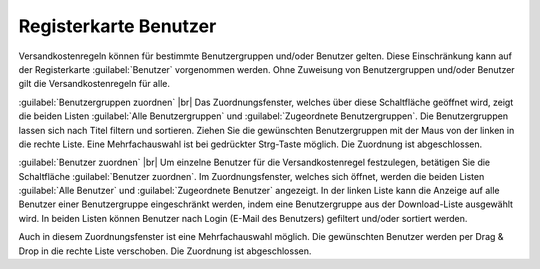 ﻿Registerkarte Benutzer
======================
Versandkostenregeln können für bestimmte Benutzergruppen und/oder Benutzer gelten. Diese Einschränkung kann auf der Registerkarte :guilabel:`Benutzer` vorgenommen werden. Ohne Zuweisung von Benutzergruppen und/oder Benutzer gilt die Versandkostenregeln für alle.

.. image:: ../../media/screenshots-de/oxaadm01.png
   :alt: Versandkostenregeln - Registerkarte Benutzer
   :height: 325
   :width: 650

:guilabel:`Benutzergruppen zuordnen` |br|
Das Zuordnungsfenster, welches über diese Schaltfläche geöffnet wird, zeigt die beiden Listen :guilabel:`Alle Benutzergruppen` und :guilabel:`Zugeordnete Benutzergruppen`. Die Benutzergruppen lassen sich nach Titel filtern und sortieren. Ziehen Sie die gewünschten Benutzergruppen mit der Maus von der linken in die rechte Liste. Eine Mehrfachauswahl ist bei gedrückter Strg-Taste möglich. Die Zuordnung ist abgeschlossen.

:guilabel:`Benutzer zuordnen` |br|
Um einzelne Benutzer für die Versandkostenregel festzulegen, betätigen Sie die Schaltfläche :guilabel:`Benutzer zuordnen`. Im Zuordnungsfenster, welches sich öffnet, werden die beiden Listen :guilabel:`Alle Benutzer` und :guilabel:`Zugeordnete Benutzer` angezeigt. In der linken Liste kann die Anzeige auf alle Benutzer einer Benutzergruppe eingeschränkt werden, indem eine Benutzergruppe aus der Download-Liste ausgewählt wird. In beiden Listen können Benutzer nach Login (E-Mail des Benutzers) gefiltert und/oder sortiert werden.

Auch in diesem Zuordnungsfenster ist eine Mehrfachauswahl möglich. Die gewünschten Benutzer werden per Drag \& Drop in die rechte Liste verschoben. Die Zuordnung ist abgeschlossen.

.. Intern: oxaadm, Status:, F1: delivery_users.html
